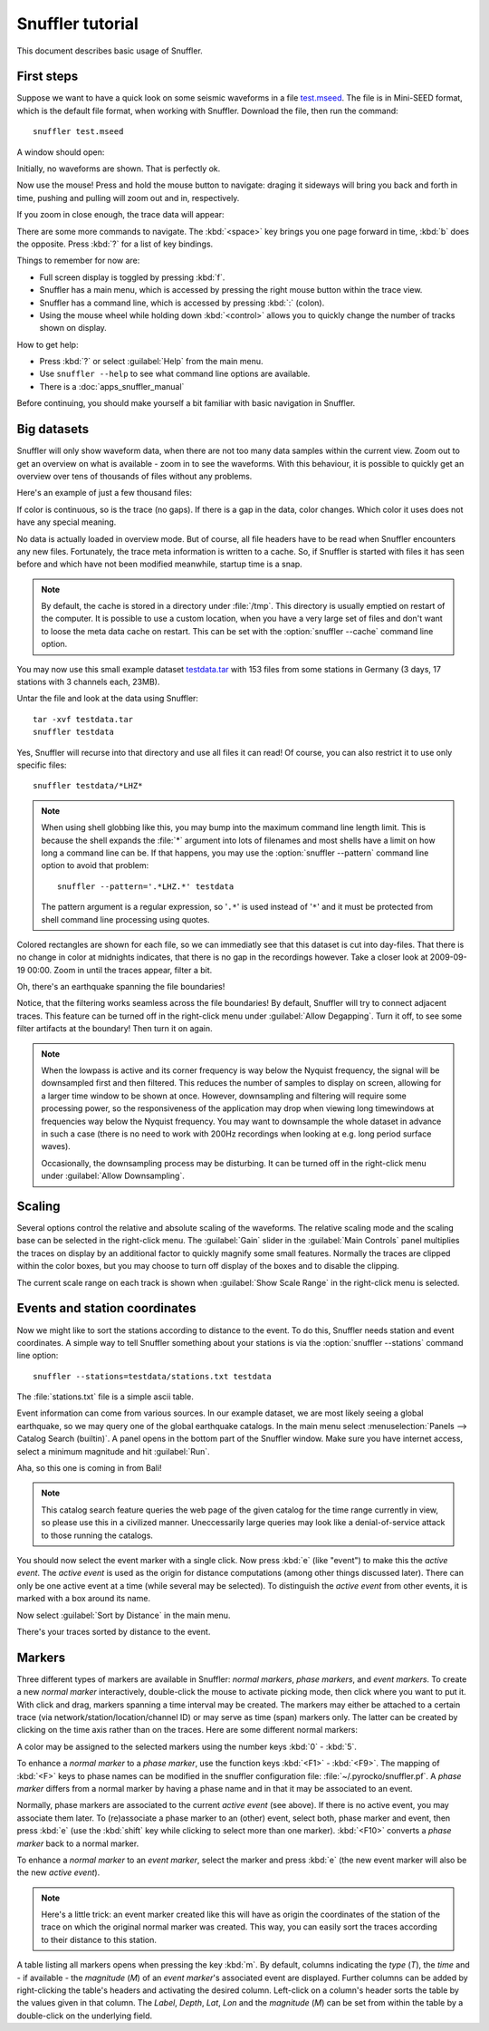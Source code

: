 
Snuffler tutorial
=================

This document describes basic usage of Snuffler.

First steps
-----------

Suppose we want to have a quick look on some seismic waveforms in a file
`test.mseed <https://github.com/downloads/emolch/pyrocko/test.mseed>`_. The
file is in Mini-SEED format, which is the default file format, when working
with Snuffler.  Download the file, then run the command::

    snuffler test.mseed

A window should open:

.. image:: _static/screenshot1.png
    :align: center

Initially, no waveforms are shown. That is perfectly ok.

Now use the mouse! Press and hold the mouse button to navigate: draging it sideways
will bring you back and forth in time, pushing and pulling will zoom out and
in, respectively.

If you zoom in close enough, the trace data will appear:

.. image:: _static/screenshot2.png
    :align: center

There are some more commands to navigate. The :kbd:`<space>` key brings you one
page forward in time, :kbd:`b` does the opposite. Press :kbd:`?` for a list of
key bindings.

Things to remember for now are:

* Full screen display is toggled by pressing :kbd:`f`.
* Snuffler has a main menu, which is accessed by pressing the right mouse
  button within the trace view.
* Snuffler has a command line, which is accessed by pressing :kbd:`:` (colon).
* Using the mouse wheel while holding down :kbd:`<control>` allows you to
  quickly change the number of tracks shown on display. 

How to get help:

* Press :kbd:`?` or select :guilabel:`Help` from the main menu.
* Use ``snuffler --help`` to see what command line options are available.
* There is a :doc:`apps_snuffler_manual`

Before continuing, you should make yourself a bit familiar with basic
navigation in Snuffler.


Big datasets
------------

Snuffler will only show waveform data, when there are not too many data samples
within the current view. Zoom out to get an overview on what is available -
zoom in to see the waveforms. With this behaviour, it is possible to quickly
get an overview over tens of thousands of files without any problems. 

Here's an example of just a few thousand files:

.. image:: _static/screenshot3.png
    :align: center

If color is continuous, so is the trace (no gaps). If there is a gap in the
data, color changes. Which color it uses does not have any special meaning.

No data is actually loaded in overview mode. But of course, all file headers
have to be read when Snuffler encounters any new files. Fortunately, the trace
meta information is written to a cache. So, if Snuffler is started with files
it has seen before and which have not been modified meanwhile, startup time is
a snap.

.. note::

  By default, the cache is stored in a directory under :file:`/tmp`.  This
  directory is usually emptied on restart of the computer. It is possible to
  use a custom location, when you have a very large set of files and don't want
  to loose the meta data cache on restart. This can be set with the
  :option:`snuffler --cache` command line option.

You may now use this small example dataset `testdata.tar
<https://github.com/downloads/emolch/pyrocko/testdata.tar>`_ with 153 files
from some stations in Germany (3 days, 17 stations with 3 channels each, 23MB).

Untar the file and look at the data using Snuffler::

    tar -xvf testdata.tar
    snuffler testdata

Yes, Snuffler will recurse into that directory and use all files it can read!
Of course, you can also restrict it to use only specific files::

    snuffler testdata/*LHZ*

.. note::

    When using shell globbing like this, you may bump into the maximum command
    line length limit. This is because the shell expands the :file:`*` argument
    into lots of filenames and most shells have a limit on how long a command
    line can be. If that happens, you may use the :option:`snuffler --pattern`
    command line option to avoid that problem::
    
        snuffler --pattern='.*LHZ.*' testdata

    The pattern argument is a regular expression, so '``.*``' is used instead
    of '``*``' and it must be protected from shell command line processing
    using quotes.


.. image:: _static/screenshot4.png
    :align: center

Colored rectangles are shown for each file, so we can immediatly see that this
dataset is cut into day-files.  That there is no change in color at midnights
indicates, that there is no gap in the recordings however. Take a closer look
at 2009-09-19 00:00. Zoom in until the traces appear, filter a bit.

Oh, there's an earthquake spanning the file boundaries!

.. image:: _static/screenshot5.png
    :align: center

Notice, that the filtering works seamless across the file boundaries! By
default, Snuffler will try to connect adjacent traces. This feature can be
turned off in the right-click menu under :guilabel:`Allow Degapping`. Turn it
off, to see some filter artifacts at the boundary! Then turn it on again.

.. note::

    When the lowpass is active  and its corner frequency is way below the
    Nyquist frequency, the signal will be downsampled first and then filtered.
    This reduces the number of samples to display on screen, allowing for a
    larger time window to be shown at once. However, downsampling and filtering
    will require some processing power, so the responsiveness of the
    application may drop when viewing long timewindows at frequencies way below
    the Nyquist frequency. You may want to downsample the whole dataset in
    advance in such a case (there is no need to work with 200Hz recordings
    when looking at e.g. long period surface waves).

    Occasionally, the downsampling process may be disturbing. It can be turned
    off in the right-click menu under :guilabel:`Allow Downsampling`.

Scaling
-------

Several options control the relative and absolute scaling of the waveforms. The
relative scaling mode and the scaling base can be selected in the right-click
menu. The :guilabel:`Gain` slider in the :guilabel:`Main Controls` panel
multiplies the traces on display by an additional factor to quickly magnify
some small features. Normally the traces are clipped within the color boxes,
but you may choose to turn off display of the boxes and to disable the
clipping.

.. image:: _static/screenshot6.png
    :align: center

The current scale range on each track is shown when :guilabel:`Show Scale
Range` in the right-click menu is selected. 

Events and station coordinates
------------------------------

Now we might like to sort the stations according to distance to the event.  To
do this, Snuffler needs station and event coordinates. A simple way to tell
Snuffler something about your stations is via the :option:`snuffler --stations`
command line option::

    snuffler --stations=testdata/stations.txt testdata

The :file:`stations.txt` file is a simple ascii table.

Event information can come from various sources. In our example dataset, we are
most likely seeing a global earthquake, so we may query one of the global
earthquake catalogs. In the main menu select :menuselection:`Panels --> Catalog
Search (builtin)`. A panel opens in the bottom part of the Snuffler window.
Make sure you have internet access, select a minimum magnitude and hit
:guilabel:`Run`.

.. image:: _static/screenshot7.png
    :align: center

Aha, so this one is coming in from Bali! 

.. note::
    
    This catalog search feature queries the web page of the given catalog for
    the time range currently in view, so please use this in a civilized manner.
    Uneccessarily large queries may look like a denial-of-service attack to
    those running the catalogs.

You should now select the event marker with a single click. Now press :kbd:`e`
(like "event") to make this the *active event*. The *active event* is used as
the origin for distance computations (among other things discussed later).
There can only be one active event at a time (while several may be selected).
To distinguish the *active event* from other events, it is marked with a box
around its name.

Now select :guilabel:`Sort by Distance` in the main menu.

.. image:: _static/screenshot8.png
    :align: center

There's your traces sorted by distance to the event.

Markers
-------

Three different types of markers are available in Snuffler: *normal markers*,
*phase markers*, and *event markers*. To create a new *normal marker*
interactively, double-click the mouse to activate picking mode, then click
where you want to put it. With click and drag, markers spanning a time interval
may be created. The markers may either be attached to a certain trace (via
network/station/location/channel ID) or may serve as time (span) markers only.
The latter can be created by clicking on the time axis rather than on the
traces. Here are some different normal markers:

.. image:: _static/screenshot9.png
    :align: center

A color may be assigned to the selected markers using the number keys :kbd:`0`
- :kbd:`5`.

To enhance a *normal marker* to a *phase marker*, use the function keys
:kbd:`<F1>` - :kbd:`<F9>`. The mapping of :kbd:`<F>` keys to phase names can be
modified in the snuffler configuration file: :file:`~/.pyrocko/snuffler.pf`.
A *phase marker* differs from a normal marker by having a phase name and in
that it may be associated to an event.

Normally, phase markers are associated to the current *active event* (see
above). If there is no active event, you may associate them later. To
(re)associate a phase marker to an (other) event, select both, phase marker and
event, then press :kbd:`e` (use the :kbd:`shift` key while clicking to select
more than one marker). :kbd:`<F10>` converts a *phase marker* back to a normal
marker.

To enhance a *normal marker* to an *event marker*, select the marker and press
:kbd:`e` (the new event marker will also be the new *active event*).

.. note::

    Here's a little trick: an event marker created like this will have as
    origin the coordinates of the station of the trace on which the
    original normal marker was created. This way, you can easily sort the
    traces according to their distance to this station. 

A table listing all markers opens when pressing the key :kbd:`m`. By default,
columns indicating the *type* (*T*), the *time* and - if available - the
*magnitude* (*M*) of an *event marker*'s associated event are displayed.
Further columns can be added by right-clicking the table's headers and
activating the desired column. Left-click on a column's header sorts the table
by the values given in that column. The *Label*, *Depth*, *Lat*, *Lon* and the
*magnitude* (*M*) can be set from within the table by a double-click on the
underlying field.
